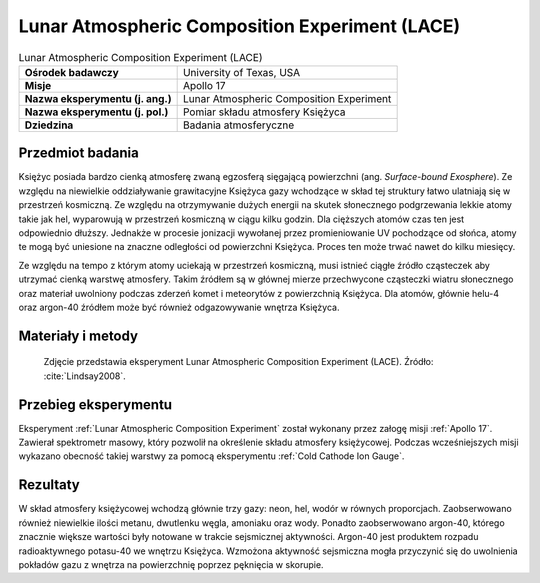 .. _Lunar Atmospheric Composition Experiment:

***********************************************
Lunar Atmospheric Composition Experiment (LACE)
***********************************************


.. csv-table:: Lunar Atmospheric Composition Experiment (LACE)
    :stub-columns: 1

    "Ośrodek badawczy", "University of Texas, USA"
    "Misje", "Apollo 17"
    "Nazwa eksperymentu (j. ang.)", "Lunar Atmospheric Composition Experiment"
    "Nazwa eksperymentu (j. pol.)", "Pomiar składu atmosfery Księżyca"
    "Dziedzina", "Badania atmosferyczne"


Przedmiot badania
=================
Księżyc posiada bardzo cienką atmosferę zwaną egzosferą sięgającą powierzchni (ang. *Surface-bound Exosphere*). Ze względu na niewielkie oddziaływanie grawitacyjne Księżyca gazy wchodzące w skład tej struktury łatwo ulatniają się w przestrzeń kosmiczną. Ze względu na otrzymywanie dużych energii na skutek słonecznego podgrzewania lekkie atomy takie jak hel, wyparowują w przestrzeń kosmiczną w ciągu kilku godzin. Dla cięższych atomów czas ten jest odpowiednio dłuższy. Jednakże w procesie jonizacji wywołanej przez promieniowanie UV pochodzące od słońca, atomy te mogą być uniesione na znaczne odległości od powierzchni Księżyca. Proces ten może trwać nawet do kilku miesięcy.

Ze względu na tempo z którym atomy uciekają w przestrzeń kosmiczną, musi istnieć ciągłe źródło cząsteczek aby utrzymać cienką warstwę atmosfery. Takim źródłem są w głównej mierze przechwycone cząsteczki wiatru słonecznego oraz materiał uwolniony podczas zderzeń komet i meteorytów z powierzchnią Księżyca. Dla atomów, głównie helu-4 oraz argon-40 źródłem może być również odgazowywanie wnętrza Księżyca.


Materiały i metody
==================
.. figure:: img/LACE-photo.jpg
    :name: figure-alsep-LACE-photo

    Zdjęcie przedstawia eksperyment Lunar Atmospheric Composition Experiment (LACE). Źródło: :cite:`Lindsay2008`.


Przebieg eksperymentu
=====================
Eksperyment :ref:`Lunar Atmospheric Composition Experiment` został wykonany przez załogę misji :ref:`Apollo 17`. Zawierał spektrometr masowy, który pozwolił na określenie składu atmosfery księżycowej. Podczas wcześniejszych misji wykazano obecność takiej warstwy za pomocą eksperymentu :ref:`Cold Cathode Ion Gauge`.


Rezultaty
=========
W skład atmosfery księżycowej wchodzą głównie trzy gazy: neon, hel, wodór w równych proporcjach. Zaobserwowano również niewielkie ilości metanu, dwutlenku węgla, amoniaku oraz wody. Ponadto zaobserwowano argon-40, którego znacznie większe wartości były notowane w trakcie sejsmicznej aktywności. Argon-40 jest produktem rozpadu radioaktywnego potasu-40 we wnętrzu Księżyca. Wzmożona aktywność sejsmiczna mogła przyczynić się do uwolnienia pokładów gazu z wnętrza na powierzchnię poprzez pęknięcia w skorupie.
